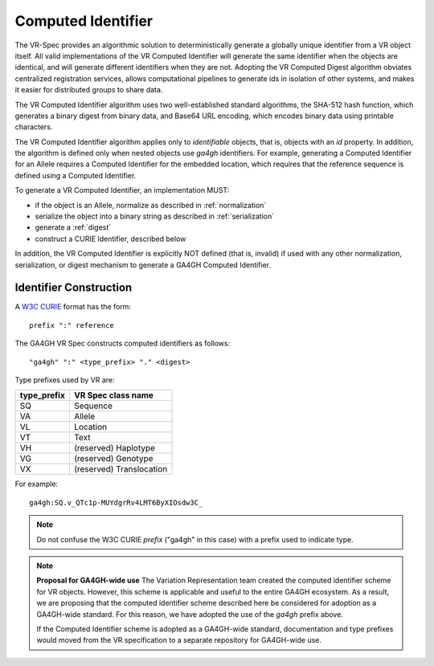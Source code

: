 .. _computed-identifier:

Computed Identifier
!!!!!!!!!!!!!!!!!!!

The VR-Spec provides an algorithmic solution to deterministically
generate a globally unique identifier from a VR object itself. All
valid implementations of the VR Computed Identifier will generate the
same identifier when the objects are identical, and will generate
different identifiers when they are not. Adopting the VR Computed
Digest algorithm obviates centralized registration services, allows
computational pipelines to generate ids in isolation of other systems,
and makes it easier for distributed groups to share data.

The VR Computed Identifier algorithm uses two well-established standard
algorithms, the SHA-512 hash function, which generates a binary digest
from binary data, and Base64 URL encoding, which encodes binary data
using printable characters.

The VR Computed Identifier algorithm applies only to *identifiable*
objects, that is, objects with an `id` property.  In addition, the
algorithm is defined only when nested objects use `ga4gh` identifiers.
For example, generating a Computed Identifier for an Allele requires a
Computed Identifier for the embedded location, which requires that the
reference sequence is defined using a Computed Identifier.

To generate a VR Computed Identifier, an implementation MUST:

* if the object is an Allele, normalize as described in
  :ref:`normalization`
* serialize the object into a binary string as described in
  :ref:`serialization`
* generate a :ref:`digest`
* construct a CURIE Identifier, described below

In addition, the VR Computed Identifier is explicitly NOT defined
(that is, invalid) if used with any other normalization,
serialization, or digest mechanism to generate a GA4GH Computed
Identifier.


Identifier Construction
@@@@@@@@@@@@@@@@@@@@@@@

A `W3C CURIE <curie-spec>`_ format has the form::

    prefix ":" reference

The GA4GH VR Spec constructs computed identifiers as follows::

    "ga4gh" ":" <type_prefix> "." <digest>

Type prefixes used by VR are:

.. csv-table::
   :header: type_prefix, VR Spec class name
   :align: left

   SQ, Sequence
   VA, Allele
   VL, Location
   VT, Text
   VH, (reserved) Haplotype
   VG, (reserved) Genotype
   VX, (reserved) Translocation

For example::

    ga4gh:SQ.v_QTc1p-MUYdgrRv4LMT6ByXIOsdw3C_


.. note:: Do not confuse the W3C CURIE `prefix` ("ga4gh" in this case)
          with a prefix used to indicate type.




.. note:: **Proposal for GA4GH-wide use**
   The Variation Representation team created the computed
   identifier scheme for VR objects.  However, this scheme is
   applicable and useful to the entire GA4GH ecosystem.  As a
   result, we are proposing that the computed identifier scheme
   described here be considered for adoption as a GA4GH-wide
   standard.  For this reason, we have adopted the use of the
   `ga4gh` prefix above. 

   If the Computed Identifier scheme is adopted as a GA4GH-wide
   standard, documentation and type prefixes would moved from the VR
   specification to a separate repository for GA4GH-wide use.
